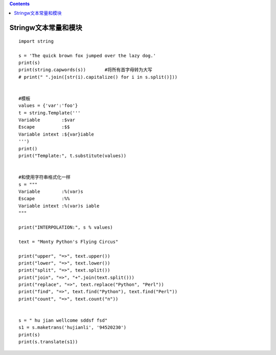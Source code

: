 .. contents::
   :depth: 3
..

Stringw文本常量和模块
=====================

::

   import string

   s = 'The quick brown fox jumped over the lazy dog.'
   print(s)
   print(string.capwords(s))       #将所有首字母转为大写
   # print(" ".join([str(i).capitalize() for i in s.split()]))


   #模板
   values = {'var':'foo'}
   t = string.Template('''
   Variable        :$var
   Escape          :$$
   Variable intext :${var}iable
   ''')
   print()
   print("Template:", t.substitute(values))


   #和使用字符串格式化一样
   s = """
   Variable        :%(var)s
   Escape          :%%
   Variable intext :%(var)s iable
   """

   print("INTERPOLATION:", s % values)

   text = "Monty Python's Flying Circus"

   print("upper", "=>", text.upper())
   print("lower", "=>", text.lower())
   print("split", "=>", text.split())
   print("join", "=>", "+".join(text.split()))
   print("replace", "=>", text.replace("Python", "Perl"))
   print("find", "=>", text.find("Python"), text.find("Perl"))
   print("count", "=>", text.count("n"))


   s = " hu jian wellcome sddsf fsd"
   s1 = s.maketrans('hujianli', '94520230')
   print(s)
   print(s.translate(s1))
